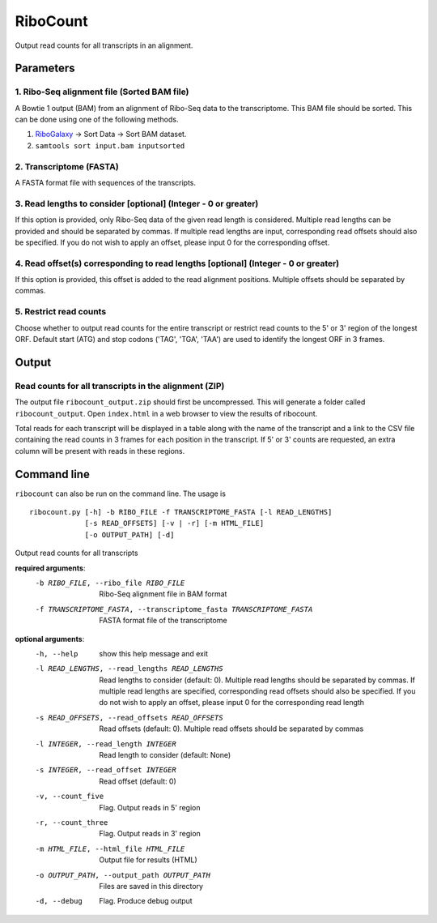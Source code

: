 RiboCount
=========
Output read counts for all transcripts in an alignment.

Parameters
----------
1. Ribo-Seq alignment file (Sorted BAM file)
............................................
A Bowtie 1 output (BAM) from an alignment of Ribo-Seq data to the transcriptome. This BAM
file should be sorted. This can be done using one of the following methods.

1. RiboGalaxy_ -> Sort Data -> Sort BAM dataset.
2. ``samtools sort input.bam inputsorted``

2. Transcriptome (FASTA)
........................
A FASTA format file with sequences of the transcripts.

3. Read lengths to consider [optional] (Integer - 0 or greater)
...............................................................
If this option is provided, only Ribo-Seq data of the given read length is considered.
Multiple read lengths can be provided and should be separated by commas. If multiple
read lengths are input, corresponding read offsets should also be specified. If you
do not wish to apply an offset, please input 0 for the corresponding offset.

4. Read offset(s) corresponding to read lengths [optional] (Integer - 0 or greater)
...................................................................................
If this option is provided, this offset is added to the read alignment positions. Multiple
offsets should be separated by commas.

5. Restrict read counts
.......................
Choose whether to output read counts for the entire transcript or restrict read counts to the 5' or 3' region of the longest ORF.
Default start (ATG) and stop codons ('TAG', 'TGA', 'TAA') are used to identify the longest ORF in 3 frames.


Output
------
Read counts for all transcripts in the alignment (ZIP)
......................................................
The output file ``ribocount_output.zip`` should first be uncompressed. This will generate
a folder called ``ribocount_output``. Open ``index.html`` in a web browser to view the results of ribocount.

Total reads for each transcript will be displayed in a table along with the name of the transcript and a link
to the CSV file containing the read counts in 3 frames for each position in the transcript. If 5' or 3' counts
are requested, an extra column will be present with reads in these regions.

.. image:: images/ribocount.png

Command line
------------
``ribocount`` can also be run on the command line. The usage is ::

    ribocount.py [-h] -b RIBO_FILE -f TRANSCRIPTOME_FASTA [-l READ_LENGTHS]
                 [-s READ_OFFSETS] [-v | -r] [-m HTML_FILE]
                 [-o OUTPUT_PATH] [-d]

Output read counts for all transcripts

**required arguments**:
    -b RIBO_FILE, --ribo_file RIBO_FILE
        Ribo-Seq alignment file in BAM format

    -f TRANSCRIPTOME_FASTA, --transcriptome_fasta TRANSCRIPTOME_FASTA
        FASTA format file of the transcriptome

**optional arguments**:
    -h, --help            show this help message and exit

    -l READ_LENGTHS, --read_lengths READ_LENGTHS
        Read lengths to consider (default: 0). Multiple read lengths should be
        separated by commas. If multiple read lengths are specified, corresponding read offsets
        should also be specified. If you do not wish to apply an offset, please input 0 for the corresponding read length

    -s READ_OFFSETS, --read_offsets READ_OFFSETS
        Read offsets (default: 0). Multiple read offsets should be separated by commas

    -l INTEGER, --read_length INTEGER
        Read length to consider (default: None)

    -s INTEGER, --read_offset INTEGER
        Read offset (default: 0)

    -v, --count_five      Flag. Output reads in 5' region

    -r, --count_three     Flag. Output reads in 3' region

    -m HTML_FILE, --html_file HTML_FILE
        Output file for results (HTML)

    -o OUTPUT_PATH, --output_path OUTPUT_PATH
        Files are saved in this directory

    -d, --debug           Flag. Produce debug output

.. links

.. _RiboGalaxy: http://ribogalaxy.ucc.ie
